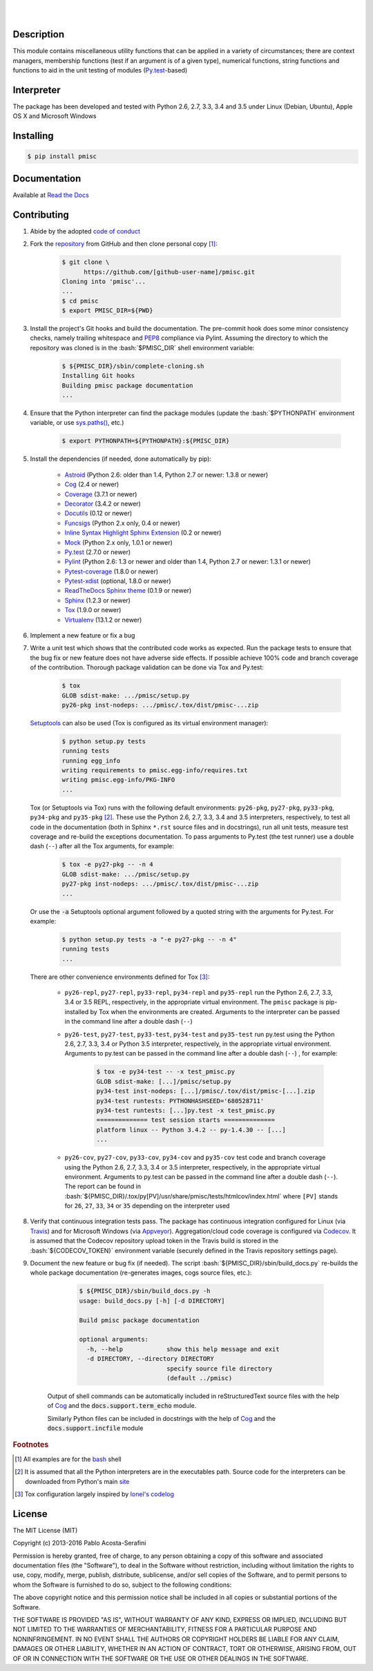 .. README.rst
.. Copyright (c) 2013-2016 Pablo Acosta-Serafini
.. See LICENSE for details


.. image:: https://badge.fury.io/py/pmisc.svg
    :target: https://pypi.python.org/pypi/pmisc
    :alt: PyPI version

.. image:: https://img.shields.io/pypi/l/pmisc.svg
    :target: https://pypi.python.org/pypi/pmisc
    :alt: License

.. image:: https://img.shields.io/pypi/pyversions/pmisc.svg
    :target: https://pypi.python.org/pypi/pmisc
    :alt: Python versions supported

.. image:: https://img.shields.io/pypi/format/pmisc.svg
    :target: https://pypi.python.org/pypi/pmisc
    :alt: Format

|

.. image::
   https://travis-ci.org/pmacosta/pmisc.svg?branch=master

.. image::
   https://ci.appveyor.com/api/projects/status/
   7dpk342kxs8kcg5t/branch/master?svg=true
   :alt: Windows continuous integration

.. image::
   https://codecov.io/github/pmacosta/pmisc/coverage.svg?branch=master
   :target: https://codecov.io/github/pmacosta/pmisc?branch=master
   :alt: Continuous integration coverage

.. image::
   https://readthedocs.org/projects/pip/badge/?version=stable
   :target: http://pip.readthedocs.org/en/stable/?badge=stable
   :alt: Documentation status

|

Description
===========

.. role:: bash(code)
	:language: bash

.. [[[cog
.. import os, sys
.. from docs.support.term_echo import ste
.. file_name = sys.modules['docs.support.term_echo'].__file__
.. mdir = os.path.realpath(
..     os.path.dirname(os.path.dirname(os.path.dirname(file_name)))
.. )
.. import docs.support.requirements_to_rst
.. docs.support.requirements_to_rst.def_links(cog)
.. ]]]
.. _Astroid: https://bitbucket.org/logilab/astroid
.. _Cog: http://nedbatchelder.com/code/cog
.. _Coverage: http://coverage.readthedocs.org/en/coverage-4.0a5
.. _Decorator: https://pythonhosted.org/decorator
.. _Docutils: http://docutils.sourceforge.net/docs
.. _Funcsigs: https://pypi.python.org/pypi/funcsigs
.. _Mock: http://www.voidspace.org.uk/python/mock
.. _Pylint: http://www.pylint.org
.. _Py.test: http://pytest.org
.. _Pytest-coverage: https://pypi.python.org/pypi/pytest-cov
.. _Pytest-xdist: https://pypi.python.org/pypi/pytest-xdist
.. _Sphinx: http://sphinx-doc.org
.. _ReadTheDocs Sphinx theme: https://github.com/snide/sphinx_rtd_theme
.. _Inline Syntax Highlight Sphinx Extension:
   https://bitbucket.org/klorenz/sphinxcontrib-inlinesyntaxhighlight
.. _Tox: https://testrun.org/tox
.. _Virtualenv: http://docs.python-guide.org/en/latest/dev/virtualenvs
.. [[[end]]]

This module contains miscellaneous utility functions that can be applied in a
variety of circumstances; there are context managers, membership functions
(test if an argument is of a given type), numerical functions, string
functions and functions to aid in the unit testing of modules
(`Py.test`_-based)

Interpreter
===========

The package has been developed and tested with Python 2.6, 2.7, 3.3, 3.4
and 3.5 under Linux (Debian, Ubuntu), Apple OS X and Microsoft Windows

Installing
==========

.. code-block:: bash

	$ pip install pmisc

Documentation
=============

Available at `Read the Docs <https://pmisc.readthedocs.org>`_

Contributing
============

1. Abide by the adopted `code of conduct
   <http://contributor-covenant.org/version/1/3/0>`_

2. Fork the `repository <https://github.com/pmacosta/pmisc>`_ from
   GitHub and then clone personal copy [#f1]_:

	.. code-block:: bash

		$ git clone \
		      https://github.com/[github-user-name]/pmisc.git
                Cloning into 'pmisc'...
                ...
		$ cd pmisc
		$ export PMISC_DIR=${PWD}

3. Install the project's Git hooks and build the documentation. The pre-commit
   hook does some minor consistency checks, namely trailing whitespace and
   `PEP8 <https://www.python.org/dev/peps/pep-0008/>`_ compliance via
   Pylint. Assuming the directory to which the repository was cloned is
   in the :bash:`$PMISC_DIR` shell environment variable:

	.. code-block:: bash

		$ ${PMISC_DIR}/sbin/complete-cloning.sh
                Installing Git hooks
                Building pmisc package documentation
                ...

4. Ensure that the Python interpreter can find the package modules
   (update the :bash:`$PYTHONPATH` environment variable, or use
   `sys.paths() <https://docs.python.org/2/library/sys.html#sys.path>`_,
   etc.)

	.. code-block:: bash

		$ export PYTHONPATH=${PYTHONPATH}:${PMISC_DIR}

5. Install the dependencies (if needed, done automatically by pip):

    .. [[[cog
    .. import docs.support.requirements_to_rst
    .. docs.support.requirements_to_rst.proc_requirements(cog)
    .. ]]]


    * `Astroid`_ (Python 2.6: older than 1.4, Python 2.7 or newer: 1.3.8
      or newer)

    * `Cog`_ (2.4 or newer)

    * `Coverage`_ (3.7.1 or newer)

    * `Decorator`_ (3.4.2 or newer)

    * `Docutils`_ (0.12 or newer)

    * `Funcsigs`_ (Python 2.x only, 0.4 or newer)

    * `Inline Syntax Highlight Sphinx Extension`_ (0.2 or newer)

    * `Mock`_ (Python 2.x only, 1.0.1 or newer)

    * `Py.test`_ (2.7.0 or newer)

    * `Pylint`_ (Python 2.6: 1.3 or newer and older than 1.4, Python 2.7
      or newer: 1.3.1 or newer)

    * `Pytest-coverage`_ (1.8.0 or newer)

    * `Pytest-xdist`_ (optional, 1.8.0 or newer)

    * `ReadTheDocs Sphinx theme`_ (0.1.9 or newer)

    * `Sphinx`_ (1.2.3 or newer)

    * `Tox`_ (1.9.0 or newer)

    * `Virtualenv`_ (13.1.2 or newer)

    .. [[[end]]]

6. Implement a new feature or fix a bug

7. Write a unit test which shows that the contributed code works as expected.
   Run the package tests to ensure that the bug fix or new feature does not
   have adverse side effects. If possible achieve 100% code and branch
   coverage of the contribution. Thorough package validation
   can be done via Tox and Py.test:

	.. code-block:: bash

            $ tox
            GLOB sdist-make: .../pmisc/setup.py
            py26-pkg inst-nodeps: .../pmisc/.tox/dist/pmisc-...zip

   `Setuptools <https://bitbucket.org/pypa/setuptools>`_ can also be used
   (Tox is configured as its virtual environment manager):

	.. code-block:: bash

	    $ python setup.py tests
            running tests
            running egg_info
            writing requirements to pmisc.egg-info/requires.txt
            writing pmisc.egg-info/PKG-INFO
            ...

   Tox (or Setuptools via Tox) runs with the following default environments:
   ``py26-pkg``, ``py27-pkg``, ``py33-pkg``, ``py34-pkg`` and ``py35-pkg``
   [#f2]_. These use the Python 2.6, 2.7, 3.3, 3.4 and 3.5 interpreters,
   respectively, to test all code in the documentation (both in Sphinx
   ``*.rst`` source files and in docstrings), run all unit tests, measure test
   coverage and re-build the exceptions documentation. To pass arguments to
   Py.test (the test runner) use a double dash (``--``) after all the Tox
   arguments, for example:

	.. code-block:: bash

	    $ tox -e py27-pkg -- -n 4
            GLOB sdist-make: .../pmisc/setup.py
            py27-pkg inst-nodeps: .../pmisc/.tox/dist/pmisc-...zip
            ...

   Or use the :code:`-a` Setuptools optional argument followed by a quoted
   string with the arguments for Py.test. For example:

	.. code-block:: bash

	    $ python setup.py tests -a "-e py27-pkg -- -n 4"
            running tests
            ...

   There are other convenience environments defined for Tox [#f3]_:

    * ``py26-repl``, ``py27-repl``, ``py33-repl``, ``py34-repl`` and
      ``py35-repl`` run the Python 2.6, 2.7, 3.3, 3.4 or 3.5 REPL,
      respectively, in the appropriate virtual environment. The ``pmisc``
      package is pip-installed by Tox when the environments are created.
      Arguments to the interpreter can be passed in the command line
      after a double dash (``--``)

    * ``py26-test``, ``py27-test``, ``py33-test``, ``py34-test`` and
      ``py35-test`` run py.test using the Python 2.6, 2.7, 3.3, 3.4
      or Python 3.5 interpreter, respectively, in the appropriate virtual
      environment. Arguments to py.test can be passed in the command line
      after a double dash (``--``) , for example:

	.. code-block:: bash

	    $ tox -e py34-test -- -x test_pmisc.py
            GLOB sdist-make: [...]/pmisc/setup.py
            py34-test inst-nodeps: [...]/pmisc/.tox/dist/pmisc-[...].zip
            py34-test runtests: PYTHONHASHSEED='680528711'
            py34-test runtests: [...]py.test -x test_pmisc.py
            ============== test session starts ==============
            platform linux -- Python 3.4.2 -- py-1.4.30 -- [...]
            ...

    * ``py26-cov``, ``py27-cov``, ``py33-cov``, ``py34-cov`` and
      ``py35-cov`` test code and branch coverage using the Python 2.6,
      2.7, 3.3, 3.4 or 3.5 interpreter, respectively, in the appropriate
      virtual environment. Arguments to py.test can be passed in the command
      line after a double dash (``--``). The report can be found in
      :bash:`${PMISC_DIR}/.tox/py[PV]/usr/share/pmisc/tests/htmlcov/index.html`
      where ``[PV]`` stands for ``26``, ``27``, ``33``, ``34`` or ``35``
      depending on the interpreter used

8. Verify that continuous integration tests pass. The package has continuous
   integration configured for Linux (via `Travis <http://www.travis-ci.org>`_)
   and for Microsoft Windows (via `Appveyor <http://www.appveyor.com>`_).
   Aggregation/cloud code coverage is configured via
   `Codecov <https://codecov.io>`_. It is assumed that the Codecov repository
   upload token in the Travis build is stored in the :bash:`${CODECOV_TOKEN}`
   environment variable (securely defined in the Travis repository settings
   page).

9. Document the new feature or bug fix (if needed). The script
   :bash:`${PMISC_DIR}/sbin/build_docs.py` re-builds the whole package
   documentation (re-generates images, cogs source files, etc.):

	.. [[[cog ste('build_docs.py -h', 0, mdir, cog.out) ]]]

	.. code-block:: bash

	    $ ${PMISC_DIR}/sbin/build_docs.py -h
	    usage: build_docs.py [-h] [-d DIRECTORY]

	    Build pmisc package documentation

	    optional arguments:
	      -h, --help            show this help message and exit
	      -d DIRECTORY, --directory DIRECTORY
	                            specify source file directory
	                            (default ../pmisc)


	.. [[[end]]]

    Output of shell commands can be automatically included in reStructuredText
    source files with the help of Cog_ and the :code:`docs.support.term_echo` module.



    Similarly Python files can be included in docstrings with the help of Cog_
    and the :code:`docs.support.incfile` module


.. rubric:: Footnotes

.. [#f1] All examples are for the `bash <https://www.gnu.org/software/bash/>`_
   shell

.. [#f2] It is assumed that all the Python interpreters are in the executables
   path. Source code for the interpreters can be downloaded from Python's main
   `site <http://www.python.org/downloads>`_

.. [#f3] Tox configuration largely inspired by
   `Ionel's codelog <http://blog.ionelmc.ro/2015/04/14/
   tox-tricks-and-patterns/>`_


License
=======

The MIT License (MIT)

Copyright (c) 2013-2016 Pablo Acosta-Serafini

Permission is hereby granted, free of charge, to any person obtaining a copy
of this software and associated documentation files (the "Software"), to deal
in the Software without restriction, including without limitation the rights
to use, copy, modify, merge, publish, distribute, sublicense, and/or sell
copies of the Software, and to permit persons to whom the Software is
furnished to do so, subject to the following conditions:

The above copyright notice and this permission notice shall be included in all
copies or substantial portions of the Software.

THE SOFTWARE IS PROVIDED "AS IS", WITHOUT WARRANTY OF ANY KIND, EXPRESS OR
IMPLIED, INCLUDING BUT NOT LIMITED TO THE WARRANTIES OF MERCHANTABILITY,
FITNESS FOR A PARTICULAR PURPOSE AND NONINFRINGEMENT. IN NO EVENT SHALL THE
AUTHORS OR COPYRIGHT HOLDERS BE LIABLE FOR ANY CLAIM, DAMAGES OR OTHER
LIABILITY, WHETHER IN AN ACTION OF CONTRACT, TORT OR OTHERWISE, ARISING FROM,
OUT OF OR IN CONNECTION WITH THE SOFTWARE OR THE USE OR OTHER DEALINGS IN THE
SOFTWARE.